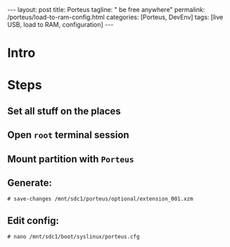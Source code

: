 #+BEGIN_EXPORT html
---
layout: post
title: Porteus
tagline: " be free anywhere"
permalink: /porteus/load-to-ram-config.html
categories: [Porteus, DevEnv]
tags: [live USB, load to RAM, configuration]
---
#+END_EXPORT

#+STARTUP: showall
#+OPTIONS: tags:nil num:nil \n:nil @:t ::t |:t ^:{} _:{} *:t
#+TOC: headlines 2
#+PROPERTY:header-args :results output :exports both :eval no-export

* Intro

* Steps

** Set all stuff on the places

** Open =root= terminal session

** Mount partition with ~Porteus~

** Generate:

   #+BEGIN_EXAMPLE
   # save-changes /mnt/sdc1/porteus/optional/extension_001.xzm
   #+END_EXAMPLE

** Edit config:

   #+BEGIN_EXAMPLE
   # nano /mnt/sdc1/boot/syslinux/porteus.cfg
   #+END_EXAMPLE
